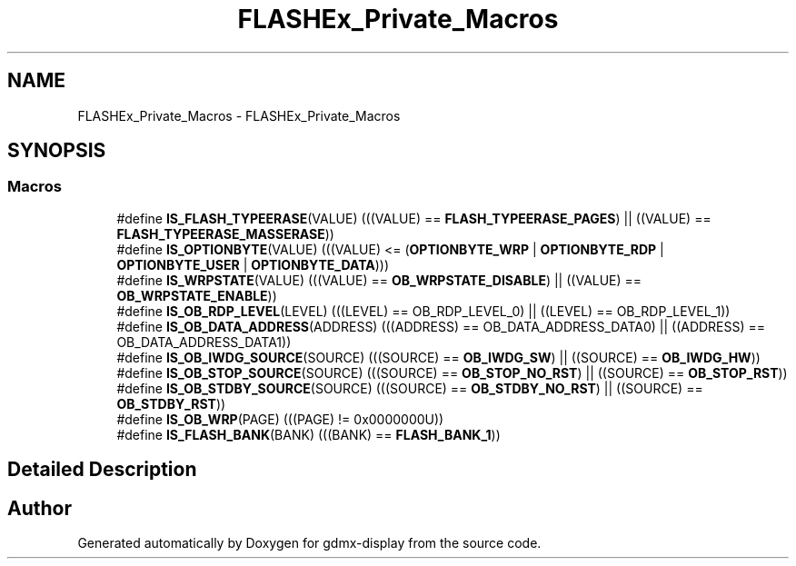 .TH "FLASHEx_Private_Macros" 3 "Mon May 24 2021" "gdmx-display" \" -*- nroff -*-
.ad l
.nh
.SH NAME
FLASHEx_Private_Macros \- FLASHEx_Private_Macros
.SH SYNOPSIS
.br
.PP
.SS "Macros"

.in +1c
.ti -1c
.RI "#define \fBIS_FLASH_TYPEERASE\fP(VALUE)   (((VALUE) == \fBFLASH_TYPEERASE_PAGES\fP) || ((VALUE) == \fBFLASH_TYPEERASE_MASSERASE\fP))"
.br
.ti -1c
.RI "#define \fBIS_OPTIONBYTE\fP(VALUE)   (((VALUE) <= (\fBOPTIONBYTE_WRP\fP | \fBOPTIONBYTE_RDP\fP | \fBOPTIONBYTE_USER\fP | \fBOPTIONBYTE_DATA\fP)))"
.br
.ti -1c
.RI "#define \fBIS_WRPSTATE\fP(VALUE)   (((VALUE) == \fBOB_WRPSTATE_DISABLE\fP) || ((VALUE) == \fBOB_WRPSTATE_ENABLE\fP))"
.br
.ti -1c
.RI "#define \fBIS_OB_RDP_LEVEL\fP(LEVEL)   (((LEVEL) == OB_RDP_LEVEL_0) || ((LEVEL) == OB_RDP_LEVEL_1))"
.br
.ti -1c
.RI "#define \fBIS_OB_DATA_ADDRESS\fP(ADDRESS)   (((ADDRESS) == OB_DATA_ADDRESS_DATA0) || ((ADDRESS) == OB_DATA_ADDRESS_DATA1))"
.br
.ti -1c
.RI "#define \fBIS_OB_IWDG_SOURCE\fP(SOURCE)   (((SOURCE) == \fBOB_IWDG_SW\fP) || ((SOURCE) == \fBOB_IWDG_HW\fP))"
.br
.ti -1c
.RI "#define \fBIS_OB_STOP_SOURCE\fP(SOURCE)   (((SOURCE) == \fBOB_STOP_NO_RST\fP) || ((SOURCE) == \fBOB_STOP_RST\fP))"
.br
.ti -1c
.RI "#define \fBIS_OB_STDBY_SOURCE\fP(SOURCE)   (((SOURCE) == \fBOB_STDBY_NO_RST\fP) || ((SOURCE) == \fBOB_STDBY_RST\fP))"
.br
.ti -1c
.RI "#define \fBIS_OB_WRP\fP(PAGE)   (((PAGE) != 0x0000000U))"
.br
.ti -1c
.RI "#define \fBIS_FLASH_BANK\fP(BANK)   (((BANK) == \fBFLASH_BANK_1\fP))"
.br
.in -1c
.SH "Detailed Description"
.PP 

.SH "Author"
.PP 
Generated automatically by Doxygen for gdmx-display from the source code\&.
